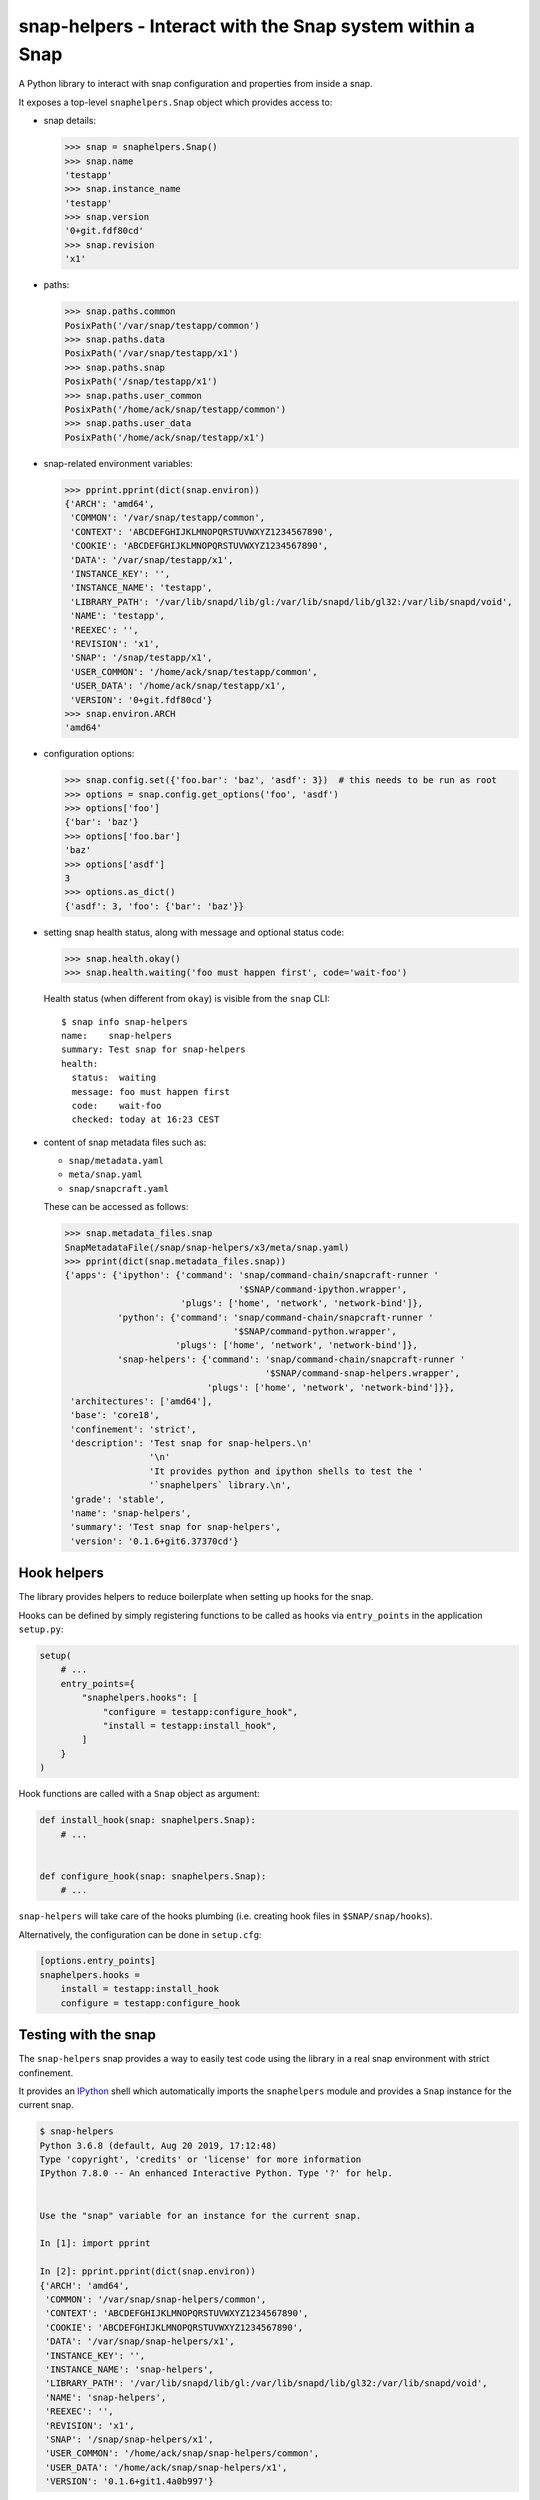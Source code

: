 snap-helpers - Interact with the Snap system within a Snap
==========================================================

|Latest Version| |Build Status| |Coverage Status| |Documentation Status|


A Python library to interact with snap configuration and properties from inside a snap.

It exposes a top-level ``snaphelpers.Snap`` object which provides access to:

- snap details:

  .. code:: python

     >>> snap = snaphelpers.Snap()
     >>> snap.name
     'testapp'
     >>> snap.instance_name
     'testapp'
     >>> snap.version
     '0+git.fdf80cd'
     >>> snap.revision
     'x1'

- paths:

  .. code:: python

     >>> snap.paths.common
     PosixPath('/var/snap/testapp/common')
     >>> snap.paths.data
     PosixPath('/var/snap/testapp/x1')
     >>> snap.paths.snap
     PosixPath('/snap/testapp/x1')
     >>> snap.paths.user_common
     PosixPath('/home/ack/snap/testapp/common')
     >>> snap.paths.user_data
     PosixPath('/home/ack/snap/testapp/x1')

- snap-related environment variables:

  .. code:: python

     >>> pprint.pprint(dict(snap.environ))
     {'ARCH': 'amd64',
      'COMMON': '/var/snap/testapp/common',
      'CONTEXT': 'ABCDEFGHIJKLMNOPQRSTUVWXYZ1234567890',
      'COOKIE': 'ABCDEFGHIJKLMNOPQRSTUVWXYZ1234567890',
      'DATA': '/var/snap/testapp/x1',
      'INSTANCE_KEY': '',
      'INSTANCE_NAME': 'testapp',
      'LIBRARY_PATH': '/var/lib/snapd/lib/gl:/var/lib/snapd/lib/gl32:/var/lib/snapd/void',
      'NAME': 'testapp',
      'REEXEC': '',
      'REVISION': 'x1',
      'SNAP': '/snap/testapp/x1',
      'USER_COMMON': '/home/ack/snap/testapp/common',
      'USER_DATA': '/home/ack/snap/testapp/x1',
      'VERSION': '0+git.fdf80cd'}
     >>> snap.environ.ARCH
     'amd64'

- configuration options:

  .. code:: python

     >>> snap.config.set({'foo.bar': 'baz', 'asdf': 3})  # this needs to be run as root
     >>> options = snap.config.get_options('foo', 'asdf')
     >>> options['foo']
     {'bar': 'baz'}
     >>> options['foo.bar']
     'baz'
     >>> options['asdf']
     3
     >>> options.as_dict()
     {'asdf': 3, 'foo': {'bar': 'baz'}}

- setting snap health status, along with message and optional status code:

  .. code:: python

     >>> snap.health.okay()
     >>> snap.health.waiting('foo must happen first', code='wait-foo')

  Health status (when different from ``okay``) is visible from the ``snap``
  CLI::

    $ snap info snap-helpers
    name:    snap-helpers
    summary: Test snap for snap-helpers
    health:
      status:  waiting
      message: foo must happen first
      code:    wait-foo
      checked: today at 16:23 CEST

- content of snap metadata files such as:

  - ``snap/metadata.yaml``
  - ``meta/snap.yaml``
  - ``snap/snapcraft.yaml``

  These can be accessed as follows:

  .. code:: python

     >>> snap.metadata_files.snap
     SnapMetadataFile(/snap/snap-helpers/x3/meta/snap.yaml)
     >>> pprint(dict(snap.metadata_files.snap))
     {'apps': {'ipython': {'command': 'snap/command-chain/snapcraft-runner '
                                      '$SNAP/command-ipython.wrapper',
                           'plugs': ['home', 'network', 'network-bind']},
               'python': {'command': 'snap/command-chain/snapcraft-runner '
                                     '$SNAP/command-python.wrapper',
                          'plugs': ['home', 'network', 'network-bind']},
               'snap-helpers': {'command': 'snap/command-chain/snapcraft-runner '
                                           '$SNAP/command-snap-helpers.wrapper',
                                'plugs': ['home', 'network', 'network-bind']}},
      'architectures': ['amd64'],
      'base': 'core18',
      'confinement': 'strict',
      'description': 'Test snap for snap-helpers.\n'
                     '\n'
                     'It provides python and ipython shells to test the '
                     '`snaphelpers` library.\n',
      'grade': 'stable',
      'name': 'snap-helpers',
      'summary': 'Test snap for snap-helpers',
      'version': '0.1.6+git6.37370cd'}


Hook helpers
------------

The library provides helpers to reduce boilerplate when setting up hooks for the snap.

Hooks can be defined by simply registering functions to be called as hooks via
``entry_points`` in the application ``setup.py``:

.. code:: python

   setup(
       # ...
       entry_points={
           "snaphelpers.hooks": [
               "configure = testapp:configure_hook",
               "install = testapp:install_hook",
           ]
       }
   )

Hook functions are called with a ``Snap`` object as argument:

.. code:: python

   def install_hook(snap: snaphelpers.Snap):
       # ...


   def configure_hook(snap: snaphelpers.Snap):
       # ...

``snap-helpers`` will take care of the hooks plumbing (i.e. creating hook files
in ``$SNAP/snap/hooks``).

Alternatively, the configuration can be done in ``setup.cfg``:

.. code:: ini

   [options.entry_points]
   snaphelpers.hooks =
       install = testapp:install_hook
       configure = testapp:configure_hook


Testing with the snap
---------------------

The ``snap-helpers`` snap provides a way to easily test code using the library in
a real snap environment with strict confinement.

It provides an IPython_ shell which automatically imports the ``snaphelpers``
module and provides a ``Snap`` instance for the current snap.

.. code::

   $ snap-helpers
   Python 3.6.8 (default, Aug 20 2019, 17:12:48)
   Type 'copyright', 'credits' or 'license' for more information
   IPython 7.8.0 -- An enhanced Interactive Python. Type '?' for help.


   Use the "snap" variable for an instance for the current snap.

   In [1]: import pprint

   In [2]: pprint.pprint(dict(snap.environ))
   {'ARCH': 'amd64',
    'COMMON': '/var/snap/snap-helpers/common',
    'CONTEXT': 'ABCDEFGHIJKLMNOPQRSTUVWXYZ1234567890',
    'COOKIE': 'ABCDEFGHIJKLMNOPQRSTUVWXYZ1234567890',
    'DATA': '/var/snap/snap-helpers/x1',
    'INSTANCE_KEY': '',
    'INSTANCE_NAME': 'snap-helpers',
    'LIBRARY_PATH': '/var/lib/snapd/lib/gl:/var/lib/snapd/lib/gl32:/var/lib/snapd/void',
    'NAME': 'snap-helpers',
    'REEXEC': '',
    'REVISION': 'x1',
    'SNAP': '/snap/snap-helpers/x1',
    'USER_COMMON': '/home/ack/snap/snap-helpers/common',
    'USER_DATA': '/home/ack/snap/snap-helpers/x1',
    'VERSION': '0.1.6+git1.4a0b997'}

The snap can be built and installed as follows:

.. code:: shell

   $ snapcraft
   $ sudo snap install --dangerous snap-helpers_*.snap


Installation
------------

``snap-helpers`` can be installed from PyPI_.

Run:

.. code:: shell

   $ pip install snap-helpers


Documentation
-------------

Full documentation is available on ReadTheDocs_.


.. _IPython: https://ipython.org/
.. _PyPI: https://pypi.org/
.. _ReadTheDocs: https://snap-helpers.readthedocs.io/en/latest/

.. |Latest Version| image:: https://img.shields.io/pypi/v/snap-helpers.svg
   :target: https://pypi.python.org/pypi/snap-helpers
.. |Build Status| image:: https://img.shields.io/travis/albertodonato/snap-helpers.svg
   :target: https://travis-ci.com/albertodonato/snap-helpers
.. |Coverage Status| image:: https://img.shields.io/codecov/c/github/albertodonato/snap-helpers/master.svg
   :target: https://codecov.io/gh/albertodonato/snap-helpers
.. |Documentation Status| image:: https://readthedocs.org/projects/snap-helpers/badge/?version=stable
   :target: https://snap-helpers.readthedocs.io/en/stable/?badge=stable
